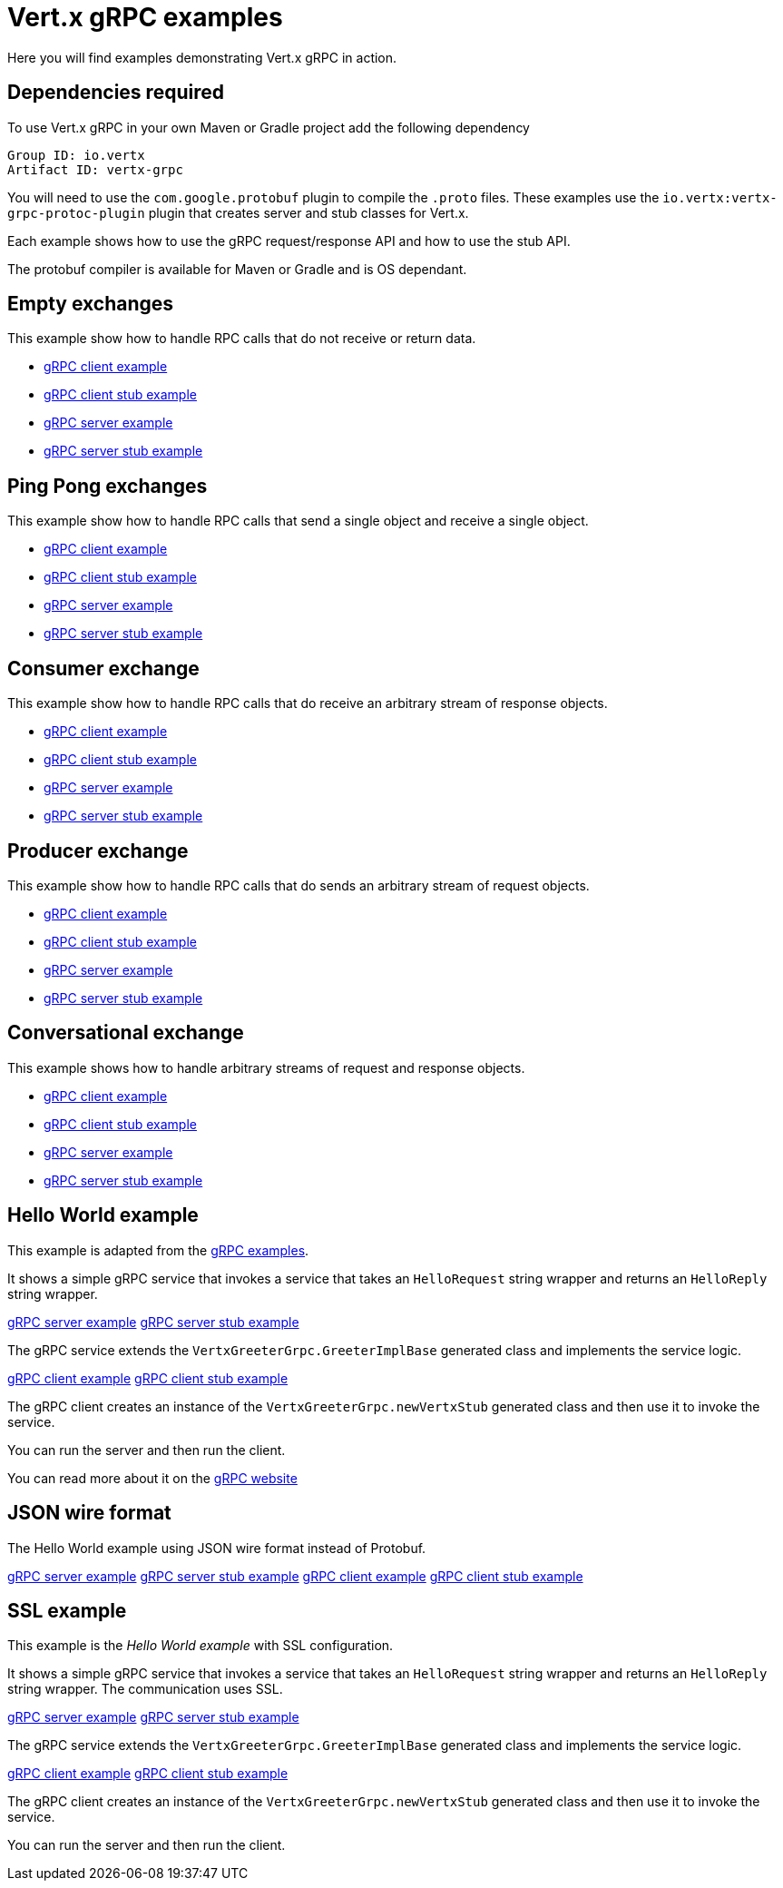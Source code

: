 = Vert.x gRPC examples

Here you will find examples demonstrating Vert.x gRPC in action.

== Dependencies required

To use Vert.x gRPC in your own Maven or Gradle project add the following dependency

----
Group ID: io.vertx
Artifact ID: vertx-grpc
----

You will need to use the `com.google.protobuf` plugin to compile the `.proto` files.
These examples use the `io.vertx:vertx-grpc-protoc-plugin` plugin that creates
server and stub classes for Vert.x.

Each example shows how to use the gRPC request/response API and how to use the stub API.

The protobuf compiler is available for Maven or Gradle and is OS dependant.

== Empty exchanges

This example show how to handle RPC calls that do not receive or return data.

- link:src/main/java/io/vertx/example/grpc/empty/Client.java[gRPC client example]
- link:src/main/java/io/vertx/example/grpc/empty/ClientWithStub.java[gRPC client stub example]
- link:src/main/java/io/vertx/example/grpc/empty/Server.java[gRPC server example]
- link:src/main/java/io/vertx/example/grpc/empty/ServerWithStub.java[gRPC server stub example]

== Ping Pong exchanges

This example show how to handle RPC calls that send a single object and receive a single object.

- link:src/main/java/io/vertx/example/grpc/pingpong/Client.java[gRPC client example]
- link:src/main/java/io/vertx/example/grpc/pingpong/ClientWithStub.java[gRPC client stub example]
- link:src/main/java/io/vertx/example/grpc/pingpong/Server.java[gRPC server example]
- link:src/main/java/io/vertx/example/grpc/pingpong/ServerWithStub.java[gRPC server stub example]

== Consumer exchange

This example show how to handle RPC calls that do receive an arbitrary stream of response objects.

- link:src/main/java/io/vertx/example/grpc/consumer/Client.java[gRPC client example]
- link:src/main/java/io/vertx/example/grpc/consumer/ClientWithStub.java[gRPC client stub example]
- link:src/main/java/io/vertx/example/grpc/consumer/Server.java[gRPC server example]
- link:src/main/java/io/vertx/example/grpc/consumer/ServerWithStub.java[gRPC server stub example]

== Producer exchange

This example show how to handle RPC calls that do sends an arbitrary stream of request objects.

- link:src/main/java/io/vertx/example/grpc/producer/Client.java[gRPC client example]
- link:src/main/java/io/vertx/example/grpc/producer/ClientWithStub.java[gRPC client stub example]
- link:src/main/java/io/vertx/example/grpc/producer/Server.java[gRPC server example]
- link:src/main/java/io/vertx/example/grpc/producer/ServerWithStub.java[gRPC server stub example]

== Conversational exchange

This example shows how to handle arbitrary streams of request and response objects.

- link:src/main/java/io/vertx/example/grpc/conversation/Client.java[gRPC client example]
- link:src/main/java/io/vertx/example/grpc/conversation/ClientWithStub.java[gRPC client stub example]
- link:src/main/java/io/vertx/example/grpc/conversation/Server.java[gRPC server example]
- link:src/main/java/io/vertx/example/grpc/conversation/ServerWithStub.java[gRPC server stub example]

== Hello World example

This example is adapted from the https://github.com/grpc/grpc-java/tree/master/examples[gRPC examples].

It shows a simple gRPC service that invokes a service that takes an `HelloRequest` string wrapper and returns an `HelloReply` string wrapper.

link:src/main/java/io/vertx/example/grpc/helloworld/Server.java[gRPC server example]
link:src/main/java/io/vertx/example/grpc/helloworld/ServerWithStub.java[gRPC server stub example]

The gRPC service extends the `VertxGreeterGrpc.GreeterImplBase` generated class and
implements the service logic.

link:src/main/java/io/vertx/example/grpc/helloworld/Client.java[gRPC client example]
link:src/main/java/io/vertx/example/grpc/helloworld/ClientWithStub.java[gRPC client stub example]

The gRPC client creates an instance of the `VertxGreeterGrpc.newVertxStub` generated class and
then use it to invoke the service.

You can run the server and then run the client.

You can read more about it on the http://www.grpc.io/docs/quickstart/java.html[gRPC website]

== JSON wire format

The Hello World example using JSON wire format instead of Protobuf.

link:src/main/java/io/vertx/example/grpc/jsonformat/Server.java[gRPC server example]
link:src/main/java/io/vertx/example/grpc/jsonformat/ServerWithStub.java[gRPC server stub example]
link:src/main/java/io/vertx/example/grpc/jsonformat/Client.java[gRPC client example]
link:src/main/java/io/vertx/example/grpc/jsonformat/ClientWithStub.java[gRPC client stub example]

== SSL example

This example is the _Hello World example_ with SSL configuration.

It shows a simple gRPC service that invokes a service that takes an `HelloRequest` string wrapper and returns an `HelloReply` string wrapper.
The communication uses SSL.

link:src/main/java/io/vertx/example/grpc/ssl/Server.java[gRPC server example]
link:src/main/java/io/vertx/example/grpc/ssl/ServerWithStub.java[gRPC server stub example]

The gRPC service extends the `VertxGreeterGrpc.GreeterImplBase` generated class and
implements the service logic.

link:src/main/java/io/vertx/example/grpc/ssl/Client.java[gRPC client example]
link:src/main/java/io/vertx/example/grpc/ssl/ClientWithStub.java[gRPC client stub example]

The gRPC client creates an instance of the `VertxGreeterGrpc.newVertxStub` generated class and
then use it to invoke the service.

You can run the server and then run the client.
